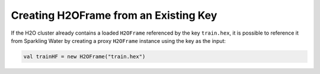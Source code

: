 Creating H2OFrame from an Existing Key
--------------------------------------

If the H2O cluster already contains a loaded ``H2OFrame`` referenced by
the key ``train.hex``, it is possible to reference it from Sparkling
Water by creating a proxy ``H2OFrame`` instance using the key as the
input:

.. code:: scala

    val trainHF = new H2OFrame("train.hex")
